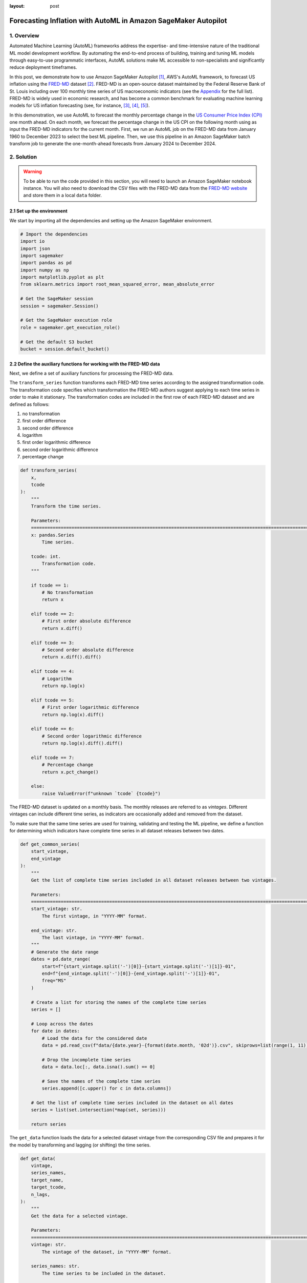 :layout: post

.. post:: March 20, 2025
    :tags: Time Series Forecasting, Amazon SageMaker Autopilot
    :category: AutoML
    :author: Flavia
    :description: Forecast US Inflation with AutoML in Amazon SageMaker Autopilot using the FRED-MD dataset
    :keywords: Time Series Forecasting, Inflation Forecasting, AutoML, Amazon SageMaker Autopilot, FRED-MD
    :image_src: https://machine-learning-blog.s3.eu-west-2.amazonaws.com/inflation_autopilot/architecture_diagram.png
    :image_alt: Architecture diagram showing inflation forecasting with Amazon SageMaker Autopilot using data from FRED MD stored in Amazon S3
    :excerpt: 1


###############################################################################################################
Forecasting Inflation with AutoML in Amazon SageMaker Autopilot
###############################################################################################################

.. raw:: html

    <img
        src="https://machine-learning-blog.s3.eu-west-2.amazonaws.com/inflation_autopilot/architecture_diagram.png"
        style="width:100%"
        alt="Architecture diagram showing inflation forecasting with Amazon SageMaker Autopilot using data from FRED MD stored in Amazon S3"
    >


1. Overview
***************************************************************************************************************

Automated Machine Learning (AutoML) frameworks address the expertise- and time-intensive nature of the traditional ML model development workflow.
By automating the end-to-end process of building, training and tuning ML models through easy-to-use programmatic interfaces,
AutoML solutions make ML accessible to non-specialists and significantly reduce deployment timeframes.

In this post, we demonstrate how to use Amazon SageMaker Autopilot `[1] <#references>`_, AWS's AutoML framework,
to forecast US inflation using the `FRED-MD <https://research.stlouisfed.org/econ/mccracken/fred-databases/>`__ dataset `[2] <#references>`_.
FRED-MD is an open-source dataset maintained by the Federal Reserve Bank of St. Louis
including over 100 monthly time series of US macroeconomic indicators (see the `Appendix <#appendix>`_ for the full list).
FRED-MD is widely used in economic research, and has become a common benchmark for evaluating machine learning models
for US inflation forecasting (see, for instance, `[3] <#references>`_, `[4] <#references>`_, `[5] <#references>`_).

In this demonstration, we use AutoML to forecast the monthly percentage change in the `US Consumer Price Index (CPI) <https://fred.stlouisfed.org/series/CPIAUCSL>`__
one month ahead. On each month, we forecast the percentage change in the US CPI on the following month
using as input the FRED-MD indicators for the current month.
First, we run an AutoML job on the FRED-MD data from January 1960 to December 2023 to select the best ML pipeline.
Then, we use this pipeline in an Amazon SageMaker batch transform job to generate the one-month-ahead forecasts from January 2024 to December 2024.

2. Solution
***************************************************************************************************************

.. warning::

    To be able to run the code provided in this section, you will need to launch an Amazon SageMaker notebook instance.
    You will also need to download the CSV files with the FRED-MD data from the `FRED-MD website <https://research.stlouisfed.org/econ/mccracken/fred-databases/>`__
    and store them in a local ``data`` folder.

2.1 Set up the environment
===============================================================================================================

We start by importing all the dependencies and setting up the Amazon SageMaker environment.

.. code:: python

    # Import the dependencies
    import io
    import json
    import sagemaker
    import pandas as pd
    import numpy as np
    import matplotlib.pyplot as plt
    from sklearn.metrics import root_mean_squared_error, mean_absolute_error

    # Get the SageMaker session
    session = sagemaker.Session()

    # Get the SageMaker execution role
    role = sagemaker.get_execution_role()

    # Get the default S3 bucket
    bucket = session.default_bucket()

2.2 Define the auxiliary functions for working with the FRED-MD data
===============================================================================================================

Next, we define a set of auxiliary functions for processing the FRED-MD data.

.. raw:: html

    <p>
    <span style="font-weight:600">2.2.1.1</span>
    <code class="docutils literal notranslate">
    <span class="pre" style="font-weight:600">transform_series</span>
    </code>
    </p>

The ``transform_series`` function transforms each FRED-MD time series according to the assigned transformation code.
The transformation code specifies which transformation the FRED-MD authors suggest applying to each time series in order to make it stationary.
The transformation codes are included in the first row of each FRED-MD dataset and are defined as follows:

1. no transformation
2. first order difference
3. second order difference
4. logarithm
5. first order logarithmic difference
6. second order logarithmic difference
7. percentage change

.. code:: python

    def transform_series(
        x,
        tcode
    ):
        """
        Transform the time series.

        Parameters:
        ========================================================================================================
        x: pandas.Series
            Time series.

        tcode: int.
            Transformation code.
        """

        if tcode == 1:
            # No transformation
            return x

        elif tcode == 2:
            # First order absolute difference
            return x.diff()

        elif tcode == 3:
            # Second order absolute difference
            return x.diff().diff()

        elif tcode == 4:
            # Logarithm
            return np.log(x)

        elif tcode == 5:
            # First order logarithmic difference
            return np.log(x).diff()

        elif tcode == 6:
            # Second order logarithmic difference
            return np.log(x).diff().diff()

        elif tcode == 7:
            # Percentage change
            return x.pct_change()

        else:
            raise ValueError(f"unknown `tcode` {tcode}")

.. raw:: html

    <p>
    <span style="font-weight:600">2.2.1.1</span>
    <code class="docutils literal notranslate">
    <span class="pre" style="font-weight:600">get_common_series</span>
    </code>
    </p>

The FRED-MD dataset is updated on a monthly basis. The monthly releases are referred to as *vintages*.
Different vintages can include different time series, as indicators are occasionally added and removed from the dataset.

To make sure that the same time series are used for training, validating and testing the ML pipeline,
we define a function for determining which indicators have complete time series in all dataset releases
between two dates.

.. code:: python

    def get_common_series(
        start_vintage,
        end_vintage
    ):
        """
        Get the list of complete time series included in all dataset releases between two vintages.

        Parameters:
        ========================================================================================================
        start_vintage: str.
            The first vintage, in "YYYY-MM" format.

        end_vintage: str.
            The last vintage, in "YYYY-MM" format.
        """
        # Generate the date range
        dates = pd.date_range(
            start=f"{start_vintage.split('-')[0]}-{start_vintage.split('-')[1]}-01",
            end=f"{end_vintage.split('-')[0]}-{end_vintage.split('-')[1]}-01",
            freq="MS"
        )

        # Create a list for storing the names of the complete time series
        series = []

        # Loop across the dates
        for date in dates:
            # Load the data for the considered date
            data = pd.read_csv(f"data/{date.year}-{format(date.month, '02d')}.csv", skiprows=list(range(1, 11)), index_col=0)

            # Drop the incomplete time series
            data = data.loc[:, data.isna().sum() == 0]

            # Save the names of the complete time series
            series.append([c.upper() for c in data.columns])

        # Get the list of complete time series included in the dataset on all dates
        series = list(set.intersection(*map(set, series)))

        return series

.. raw:: html

    <p>
    <span style="font-weight:600">2.2.1.1</span>
    <code class="docutils literal notranslate">
    <span class="pre" style="font-weight:600">get_data</span>
    </code>
    </p>

The ``get_data`` function loads the data for a selected dataset vintage from the
corresponding CSV file and prepares it for the model by transforming and lagging
(or shifting) the time series.

.. code:: python

    def get_data(
        vintage,
        series_names,
        target_name,
        target_tcode,
        n_lags,
    ):
        """
        Get the data for a selected vintage.

        Parameters:
        ========================================================================================================
        vintage: str.
            The vintage of the dataset, in "YYYY-MM" format.

        series_names: str.
            The time series to be included in the dataset.

        target_name: string.
            The name of the target time series.

        target_tcode: int.
            The transformation code of the target time series.

        n_lags: int.
            The number of autoregressive lags.
        """
        # Get the file path
        file = f"data/{vintage}.csv"

        # Get the time series
        data = pd.read_csv(file, skiprows=list(range(1, 11)), index_col=0)
        data.index = pd.to_datetime(data.index)
        data.columns = [c.upper() for c in data.columns]
        data = data.loc[:, series_names]

        # Get the transformation codes
        tcodes = pd.read_csv(file, nrows=1, index_col=0)
        tcodes.columns = [c.upper() for c in tcodes.columns]

        # Override the target's transformation code
        tcodes[target_name] = target_tcode

        # Transform the time series
        data = data.apply(lambda x: transform_series(x, tcodes[x.name].item()))

        # Add the lags
        data = data[[target_name]].join(data.shift(periods=list(range(1, 1 + n_lags)), suffix="_LAG"))

        # Drop the missing values resulting from applying the transformations and taking the lags
        data = data.dropna()

        return data

.. raw:: html

    <p>
    <span style="font-weight:600">2.2.1.1</span>
    <code class="docutils literal notranslate">
    <span class="pre" style="font-weight:600">get_real_time_data</span>
    </code>
    </p>

The vintages are subject to retrospective adjustments, including seasonal adjustments,
inflation adjustments, and backfilling of missing values. As a result,
different vintages can report different values for the same time series on the same date.

To address any potential data leakage, while replicating realistic model usage
where the AutoML model makes predictions on newly available data, we construct our
evaluation set using the last month from each consecutive vintage.

This approach is implemented in the ``get_real_time_data`` function, which processes
each vintage using the ``get_data`` function and concatenates the final month from
each vintage into a unique Pandas DataFrame.

.. code:: python

    def get_real_time_data(
        start_vintage,
        end_vintage,
        series_names,
        target_name,
        target_tcode,
        n_lags,
    ):

        """
        Get the real-time data between two vintages.

        Parameters:
        ========================================================================================================
        start_vintage: str.
            The first vintage, in "YYYY-MM" format.

        end_vintage: str.
            The last vintage, in "YYYY-MM" format.

        series_names: str.
            The time series to be included in the dataset.

        target_name: string.
            The name of the target time series.

        target_tcode: int.
            The transformation code of the target time series.

        n_lags: int.
            The number of autoregressive lags.
        """

        # Generate the date range
        dates = pd.date_range(
            start=f"{start_vintage.split('-')[0]}-{start_vintage.split('-')[1]}-01",
            end=f"{end_vintage.split('-')[0]}-{end_vintage.split('-')[1]}-01",
            freq="MS"
        )

        # Get the last month of data for each date in the considered range
        data = pd.concat([
            get_data(
                vintage=f"{date.year}-{format(date.month, '02d')}",
                series_names=series_names,
                target_name=target_name,
                target_tcode=target_tcode,
                n_lags=n_lags,
            ).iloc[-1:]
            for date in dates
        ])

        return data

2.3 Prepare the FRED-MD data and upload it to S3
===============================================================================================================

We now use the functions defined in the previous section for processing the FRED-MD data.

.. note::

    We override the suggested transformation for the US CPI,
    which is second order logarithmic difference (``tcode = 6``),
    as the resulting time series can't be interpreted as an inflation rate.
    We use percentage changes (``tcode = 7``) insted, which results in a
    month-on-month (MoM) inflation rate time series.

.. code:: python

    target_name = "CPIAUCSL"
    target_tcode = 7
    n_lags = 1

After that, we extract the list of complete time series included in all vintages used for the analysis.

.. code:: python

    series_names = get_common_series(
        start_vintage="2023-01",
        end_vintage="2025-01",
    )

This results in 101 time series, including the target time series.

2.3.1 Training data (January 1960 - December 2022)
--------------------------------------------------------------------------------------------------------------

For training the candidate models during the AutoML experiment, we use the *2023-01* vintage,
which includes the data up to December 2022.

.. code:: python

    # Prepare the training data
    training_data = get_data(
        vintage="2023-01",
        series_names=series_names,
        target_name=target_name,
        target_tcode=target_tcode,
        n_lags=n_lags,
    )

    # Upload the training data to S3
    training_data_s3_uri = session.upload_string_as_file_body(
        body=training_data.to_csv(index=False),
        bucket=bucket,
        key="data/train.csv"
    )

2.3.2 Validation data (January 2023 - December 2023)
--------------------------------------------------------------------------------------------------------------

For evaluating and ranking the candidate models during the AutoML experiment,
we use the data from January 2023 to December 2023, where data for each month is
extracted separately from the corresponding vintage.

.. important::

    If the validation data is not provided, SageMaker Autopilot performs cross-validation on the training data.
    However, the generated cross-validation splits may not preserve temporal order, resulting in potentially
    training the model on future data and evaluating it on past data.

.. code:: python

    # Prepare the validation data
    validation_data = get_real_time_data(
        start_vintage="2023-02",
        end_vintage="2024-01",
        series_names=series_names,
        target_name=target_name,
        target_tcode=target_tcode,
        n_lags=n_lags,
    )

    # Upload the validation data to S3
    validation_data_s3_uri = session.upload_string_as_file_body(
        body=validation_data.to_csv(index=False),
        bucket=bucket,
        key="data/valid.csv"
    )

2.3.3 Test data (January 2024 - December 2024)
--------------------------------------------------------------------------------------------------------------

For testing the best candidate model selected by the AutoML experiment,
we use the data from January 2024 to December 2024, where again the data
for each month is extracted separately from the corresponding vintage.

The testing is performed later by performing a batch transform job with
the best candidate model to obtain the predictions.

.. warning::

    Make sure to exclude the header and to drop the column with the target time series from the
    test dataset before uploading it to S3, otherwise the batch transform job will fail.

.. code:: python

    # Prepare the test data
    test_data = get_real_time_data(
        start_vintage="2024-02",
        end_vintage="2025-01",
        series_names=series_names,
        target_name=target_name,
        target_tcode=target_tcode,
        n_lags=n_lags,
    )

    # Upload the test data to S3
    test_data_s3_uri = session.upload_string_as_file_body(
        body=test_data.drop(labels=[target_name], axis=1).to_csv(index=False, header=False),
        bucket=bucket,
        key="data/test.csv"
    )

2.3 Configure and run the AutoML job
===============================================================================================================

We configure the AutoML experiment as a regression task, using mean squared error (MSE) as the validation objective to minimize.
The experiment is run in ensembling mode, so the final pipeline combines multiple algorithms rather than returning a single optimized model.

.. code:: python

    # Define the AutoML job configuration
    automl = sagemaker.automl.automlv2.AutoMLV2(
        problem_config=sagemaker.automl.automlv2.AutoMLTabularConfig(
            target_attribute_name=target_name,
            algorithms_config=["randomforest", "extra-trees", "xgboost", "linear-learner", "nn-torch"],
            mode="ENSEMBLING",
            problem_type="Regression",
        ),
        job_objective={"MetricName": "MSE"},
        base_job_name="us-cpi",
        output_path=f"s3://{bucket}/output/",
        role=role,
        sagemaker_session=session,
    )

    # Run the AutoML job
    automl.fit(
        inputs=[
            sagemaker.automl.automlv2.AutoMLDataChannel(
                s3_data_type="S3Prefix",
                s3_uri=training_data_s3_uri,
                channel_type="training",
                compression_type=None,
                content_type="text/csv;header=present"
            ),
            sagemaker.automl.automlv2.AutoMLDataChannel(
                s3_data_type="S3Prefix",
                s3_uri=validation_data_s3_uri,
                channel_type="validation",
                compression_type=None,
                content_type="text/csv;header=present"
            ),
        ]
    )

After the AutoML job has completed, we can extract the S3 location containing
the model artifacts and the model documentation of the final selected pipeline.

.. code:: python

    # Get the best model
    automl.best_candidate()

The AutoML experiments automatically generates several reports for each candidate pipeline,
including an explainability report with the feature importances (Shap values), and a model
monitoring report with a detailed analysis of the pipeline's performance on the validation data.

....


2.4 Generate the AutoML predictions
===============================================================================================================

.. code:: python

    # Create the model
    model = automl.create_model(
        name="us-cpi-model",
        sagemaker_session=session,
    )

    # Create the transformer
    transformer = model.transformer(
        instance_count=1,
        instance_type="ml.m5.xlarge",
    )

    # Run the transform job
    transformer.transform(
        data=test_data_s3_uri,
        content_type="text/csv",
    )

2.5 Evaluate the AutoML prediction
===============================================================================================================

.. code:: python

    # Get the AutoML predictions from S3
    predictions = session.read_s3_file(
        bucket=bucket,
        key_prefix=f"{transformer.latest_transform_job.name}/test.csv.out"
    )

    # Cast the predictions to data frame
    predictions = pd.read_csv(io.StringIO(predictions), header=None)
    predictions.index = test_data.index
    predictions.columns = ["Forecast"]

    # Add the actual values to the data frame
    predictions.insert(0, "Actual", test_data[target_name])

The root mean square error (RMSE) of the forecasts is 0.1322%
while the mean absolute error (MAE) is 0.0978%. The forecasts display a relatively high
correlation with the data (69% correlation), even though some significant deviations
are observed on several months.


References
***************************************************************************************************************

[1] Das, P., Ivkin, N., Bansal, T., Rouesnel, L., Gautier, P., Karnin, Z., Dirac, L., Ramakrishnan, L., Perunicic, A., Shcherbatyi, I. and Wu, W., (2020).
Amazon SageMaker Autopilot: a white box AutoML solution at scale.
In *Proceedings of the Fourth International Workshop on Data Management for End-to-End Machine Learning*, 1-7.
`doi: 10.1145/3399579.3399870 <https://doi.org/10.1145/3399579.3399870>`__.

[2] McCracken, M. W., & Ng, S. (2016). FRED-MD: A monthly database for macroeconomic research.
*Journal of Business & Economic Statistics*, 34(4), 574-589.
`doi: 10.1080/07350015.2015.1086655 <https://doi.org/10.1080/07350015.2015.1086655>`__.

[3] Medeiros, M. C., Vasconcelos, G. F., Veiga, Á., & Zilberman, E. (2021).
Forecasting inflation in a data-rich environment: the benefits of machine learning methods.
*Journal of Business & Economic Statistics*, 39(1), 98-119.
`doi: 10.1080/07350015.2019.1637745 <https://doi.org/10.1080/07350015.2019.1637745>`__.

[4] Hauzenberger, N., Huber, F., & Klieber, K. (2023). Real-time inflation forecasting using non-linear dimension reduction techniques.
*International Journal of Forecasting*, 39(2), 901-921.
`doi: 10.1016/j.ijforecast.2022.03.002 <https://doi.org/10.1016/j.ijforecast.2022.03.002>`__.

[5] Paranhos, L. (2025). Predicting Inflation with Recurrent Neural Networks.
*International Journal of Forecasting*, In press.
`doi: 10.1016/j.ijforecast.2024.07.010 <https://doi.org/10.1016/j.ijforecast.2024.07.010>`__.

Appendix
******************************************

A.1 Output and Income
============================================================

==================== ============================================================
Name                 Description
==================== ============================================================
CUMFNS               Capacity Utilization: Manufacturing
INDPRO               IP: Index
IPBUSEQ              IP: Business Equipment
IPCONGD              IP: Consumer Goods
IPDCONGD             IP: Durable Consumer Goods
IPDMAT               IP: Durable Materials
IPFINAL              IP: Final Products (Market Group)
IPFPNSS              IP: Final Products and Nonindustrial Supplies
IPFUELS              IP: Fuels
IPMANSICS            IP: Manufacturing (SIC)
IPMAT                IP: Materials
IPNCONGD             IP: Nondurable Consumer Goods
IPNMAT               IP: Nondurable Materials
IPB51222S            IP: Residential Utilities
RPI                  Real Personal Income
W875RX1              Real personal Income ex Transfer Receipts
==================== ============================================================

*Group 1: Output and Income.*

A.2 Labor Market
============================================================

==================== ============================================================
Name                 Description
==================== ============================================================
USCONS               All Employees: Construction
DMANEMP              All Employees: Durable goods
USFIRE               All Employees: Financial Activities
USGOOD               All Employees: Goods-Producing Industries
USGOVT               All Employees: Government
MANEMP               All Employees: Manufacturing
CES1021000001        All Employees: Mining and Logging:  Mining
NDMANEMP             All Employees: Nondurable goods
USTRADE              All Employees: Retail Trade
SRVPRD               All Employees: Service-Providing Industries
PAYEMS               All Employees: Total nonfarm
USTPU                All Employees: Trade, Transportation & Utilities
USWTRADE             All Employees: Wholesale Trade
UEMPMEAN             Average Duration of Unemployment (Weeks)
CES2000000008        Average Hourly Earnings: Construction
CES0600000008        Average Hourly Earnings: Goods-Producing
CES3000000008        Average Hourly Earnings: Manufacturing
CES0600000007        Average Weekly Hours: Goods-Producing
AWHMAN               Average Weekly Hours: Manufacturing
AWOTMAN              Average Weekly Overtime Hours: Manufacturing
CE16OV               Civilian Employment
CLF16OV              Civilian Labor Force
UNRATE               Civilian Unemployment Rate
UEMP15OV             Civilians Unemployed - 15 Weeks & Over
UEMPLT5              Civilians Unemployed - Less Than 5 Weeks
UEMP15T26            Civilians Unemployed for 15-26 Weeks
UEMP27OV             Civilians Unemployed for 27 Weeks and Over
UEMP5TO14            Civilians Unemployed for 5-14 Weeks
HWI                  Help-Wanted Index for United States
CLAIMSX              Initial Claims
HWIURATIO            Ratio of Help Wanted/No. Unemployed
==================== ============================================================

*Group 2: Labor Market.*

A.3 Consumption and Orders
============================================================

==================== ============================================================
Name                 Description
==================== ============================================================
HOUSTMW              Housing Starts, Midwest
HOUSTNE              Housing Starts, Northeast
HOUSTS               Housing Starts, South
HOUSTW               Housing Starts, West
HOUST                Housing Starts: Total New Privately Owned
PERMIT               New Private Housing Permits (SAAR)
PERMITMW             New Private Housing Permits, Midwest (SAAR)
PERMITNE             New Private Housing Permits, Northeast (SAAR)
PERMITS              New Private Housing Permits, South (SAAR)
PERMITW              New Private Housing Permits, West (SAAR)
==================== ============================================================

*Group 3: Consumption and Orders.*

A.4 Orders and Inventories
============================================================

==================== ============================================================
Name                 Description
==================== ============================================================
UMCSENTX             Consumer Sentiment Index
ACOGNO               New Orders for Consumer Goods
AMDMNOX              New Orders for Durable Goods
ANDENOX              New Orders for Nondefense Capital Goods
CMRMTSPLX            Real Manufacturing and Trade Industries Sales
DPCERA3M086SBEA      Real Personal Consumption Expenditures
RETAILX              Retail and Food Services Sales
BUSINVX              Total Business Inventories
ISRATIOX             Total Business: Inventories to Sales Ratio
AMDMUOX              Unfilled Orders for Durable Goods
==================== ============================================================

*Group 4: Orders and Inventories.*

A.5 Money and Credit
============================================================

==================== ============================================================
Name                 Description
==================== ============================================================
BUSLOANS             Commercial and Industrial Loans
DTCOLNVHFNM          Consumer Motor Vehicle Loans Outstanding
M1SL                 M1 Money Stock
M2SL                 M2 Money Stock
BOGMBASE             Monetary Base
CONSPI               Nonrevolving Consumer Credit to Personal Income
REALLN               Real Estate Loans at All Commercial Banks
M2REAL               Real M2 Money Stock
NONBORRES            Reserves Of Depository Institutions
INVEST               Securities in Bank Credit at All Commercial Banks
DTCTHFNM             Total Consumer Loans and Leases Outstanding
NONREVSL             Total Nonrevolving Credit
TOTRESNS             Total Reserves of Depository Institutions
==================== ============================================================

*Group 5: Money and Credit.*

A.6 Interest Rates and Exchange Rates
============================================================

==================== ============================================================
Name                 Description
==================== ============================================================
T1YFFM               1-Year Treasury C Minus FEDFUNDS
GS1                  1-Year Treasury Rate
T10YFFM              10-Year Treasury C Minus FEDFUNDS
GS10                 10-Year Treasury Rate
CP3MX                3-Month AA Financial Commercial Paper Rate
COMPAPFFX            3-Month Commercial Paper Minus FEDFUNDS
TB3MS                3-Month Treasury Bill
TB3SMFFM             3-Month Treasury C Minus FEDFUNDS
T5YFFM               5-Year Treasury C Minus FEDFUNDS
GS5                  5-Year Treasury Rate
TB6MS                6-Month Treasury Bill
TB6SMFFM             6-Month Treasury C Minus FEDFUNDS
EXCAUSX              Canada / U.S. Foreign Exchange Rate
FEDFUNDS             Effective Federal Funds Rate
EXJPUSX              Japan / U.S. Foreign Exchange Rate
BAAFFM               Moody's Baa Corporate Bond Minus FEDFUNDS
AAAFFM               Moody's Aaa Corporate Bond Minus FEDFUNDS
AAA                  Moody's Seasoned Aaa Corporate Bond Yield
BAA                  Moody's Seasoned Baa Corporate Bond Yield
EXSZUSX              Switzerland / U.S. Foreign Exchange Rate
TWEXAFEGSMTHX        Trade Weighted U.S. Dollar Index
EXUSUKX              U.S. / U.K. Foreign Exchange Rate
==================== ============================================================

*Group 6: Interest Rates and Exchange Rates.*

A.7 Prices
============================================================

==================== ============================================================
Name                 Description
==================== ============================================================
CPIAUCSL             CPI: All Items
CPIULFSL             CPI: All Items less food
CUSR0000SA0L5        CPI: All items less medical care
CUSR0000SA0L2        CPI: All items less shelter
CPIAPPSL             CPI: Apparel
CUSR0000SAC          CPI: Commodities
CUSR0000SAD          CPI: Durables
CPIMEDSL             CPI: Medical Care
CUSR0000SAS          CPI: Services
CPITRNSL             CPI: Transportation
OILPRICEX            Crude Oil, Spliced WTI and Cushing
WPSID62              PPI: Crude Materials
WPSFD49502           PPI: Finished Consumer Goods
WPSFD49207           PPI: Finished Goods
WPSID61              PPI: Intermediate Materials
PPICMM               PPI: Metals and metal products
DDURRG3M086SBEA      Personal Consumption Expenditures: Durable goods
DNDGRG3M086SBEA      Personal Consumption Expenditures: Nondurable goods
DSERRG3M086SBEA      Personal Consumption Expenditures: Services
PCEPI                Personal Consumption Expenditures: Chain Index
==================== ============================================================

*Group 7: Prices.*

A.8 Stock Market
============================================================

==================== ============================================================
Name                 Description
==================== ============================================================
S&P 500              S&Ps Common Stock Price Index: Composite
S&P: INDUST          S&Ps Common Stock Price Index: Industrials
S&P DIV YIELD        S&Ps Composite Common Stock: Dividend Yield
S&P PE RATIO         S&Ps Composite Common Stock: Price-Earnings Ratio
VIXCLSX              VIX
==================== ============================================================

*Group 8: Stock Market.*